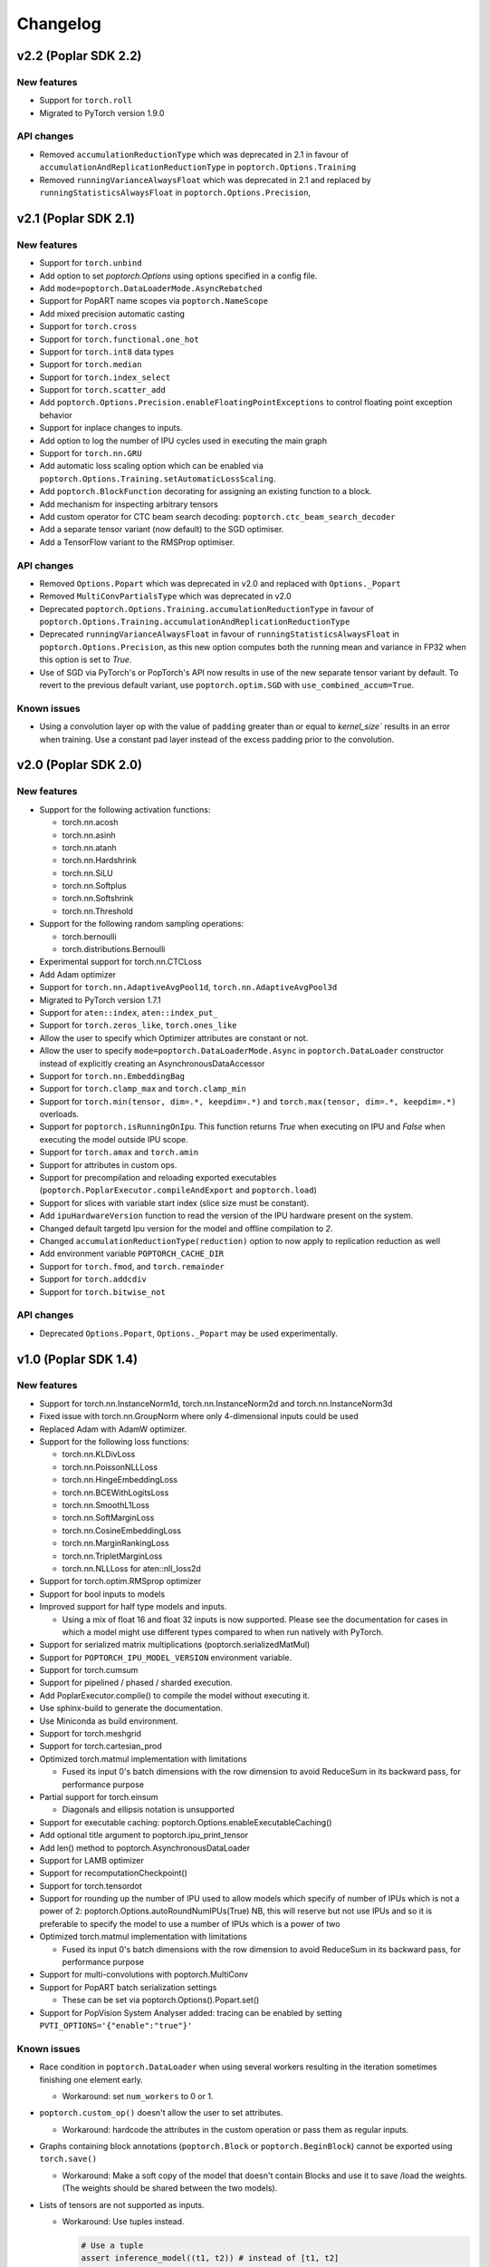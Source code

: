 =========
Changelog
=========

v2.2 (Poplar SDK 2.2)
=====================

New features
------------

- Support for ``torch.roll``
- Migrated to PyTorch version 1.9.0

API changes
-----------

- Removed ``accumulationReductionType`` which was deprecated in 2.1 in favour of
  ``accumulationAndReplicationReductionType`` in ``poptorch.Options.Training``
- Removed ``runningVarianceAlwaysFloat`` which was deprecated in 2.1 and replaced by
  ``runningStatisticsAlwaysFloat`` in ``poptorch.Options.Precision``,

v2.1 (Poplar SDK 2.1)
=====================

New features
------------

- Support for ``torch.unbind``
- Add option to set `poptorch.Options` using options specified in a config file.
- Add ``mode=poptorch.DataLoaderMode.AsyncRebatched``
- Support for PopART name scopes via ``poptorch.NameScope``
- Add mixed precision automatic casting
- Support for ``torch.cross``
- Support for ``torch.functional.one_hot``
- Support for ``torch.int8`` data types
- Support for ``torch.median``
- Support for ``torch.index_select``
- Support for ``torch.scatter_add``
- Add ``poptorch.Options.Precision.enableFloatingPointExceptions`` to control floating point exception behavior
- Support for inplace changes to inputs.
- Add option to log the number of IPU cycles used in executing the main graph
- Support for ``torch.nn.GRU``
- Add automatic loss scaling option which can be enabled via ``poptorch.Options.Training.setAutomaticLossScaling``.
- Add ``poptorch.BlockFunction`` decorating for assigning an existing function
  to a block.
- Add mechanism for inspecting arbitrary tensors
- Add custom operator for CTC beam search decoding: ``poptorch.ctc_beam_search_decoder``
- Add a separate tensor variant (now default) to the SGD optimiser.
- Add a TensorFlow variant to the RMSProp optimiser.

API changes
-----------

- Removed ``Options.Popart`` which was deprecated in v2.0 and replaced with ``Options._Popart``
- Removed ``MultiConvPartialsType`` which was deprecated in v2.0
- Deprecated ``poptorch.Options.Training.accumulationReductionType`` in favour of ``poptorch.Options.Training.accumulationAndReplicationReductionType``
- Deprecated ``runningVarianceAlwaysFloat`` in favour of ``runningStatisticsAlwaysFloat`` in ``poptorch.Options.Precision``,
  as this new option computes both the running mean and variance in FP32 when this option is set to `True`.
- Use of SGD via PyTorch's or PopTorch's API now results in use of the new
  separate tensor variant by default. To revert to the previous default variant,
  use ``poptorch.optim.SGD`` with ``use_combined_accum=True``.

Known issues
------------

- Using a convolution layer op with the value of ``padding`` greater than or
  equal to `kernel_size`` results in an error when training. Use a constant pad
  layer instead of the excess padding prior to the convolution.

v2.0 (Poplar SDK 2.0)
=====================

New features
------------

- Support for the following activation functions:

  * torch.nn.acosh
  * torch.nn.asinh
  * torch.nn.atanh
  * torch.nn.Hardshrink
  * torch.nn.SiLU
  * torch.nn.Softplus
  * torch.nn.Softshrink
  * torch.nn.Threshold

- Support for the following random sampling operations:

  * torch.bernoulli
  * torch.distributions.Bernoulli

- Experimental support for torch.nn.CTCLoss
- Add Adam optimizer
- Support for ``torch.nn.AdaptiveAvgPool1d``, ``torch.nn.AdaptiveAvgPool3d``
- Migrated to PyTorch version 1.7.1
- Support for ``aten::index``, ``aten::index_put_``
- Support for ``torch.zeros_like``, ``torch.ones_like``
- Allow the user to specify which Optimizer attributes are constant or not.
- Allow the user to specify ``mode=poptorch.DataLoaderMode.Async`` in ``poptorch.DataLoader``
  constructor instead of explicitly creating an AsynchronousDataAccessor
- Support for ``torch.nn.EmbeddingBag``
- Support for ``torch.clamp_max`` and ``torch.clamp_min``
- Support for ``torch.min(tensor, dim=.*, keepdim=.*)`` and ``torch.max(tensor, dim=.*, keepdim=.*)`` overloads.
- Support for ``poptorch.isRunningOnIpu``. This function returns `True` when executing on IPU and `False` when executing
  the model outside IPU scope.
- Support for ``torch.amax`` and ``torch.amin``
- Support for attributes in custom ops.
- Support for precompilation and reloading exported executables (``poptorch.PoplarExecutor.compileAndExport`` and ``poptorch.load``)
- Support for slices with variable start index (slice size must be constant).
- Add ``ipuHardwareVersion`` function to read the version of the IPU hardware present on the system.
- Changed default targetd Ipu version for the model and offline compilation to `2`.
- Changed ``accumulationReductionType(reduction)`` option to now apply to replication reduction as well
- Add environment variable ``POPTORCH_CACHE_DIR``
- Support for ``torch.fmod``, and ``torch.remainder``
- Support for ``torch.addcdiv``
- Support for ``torch.bitwise_not``

API changes
-----------

- Deprecated ``Options.Popart``, ``Options._Popart`` may be used experimentally.

v1.0 (Poplar SDK 1.4)
=====================

New features
------------

- Support for torch.nn.InstanceNorm1d, torch.nn.InstanceNorm2d and torch.nn.InstanceNorm3d
- Fixed issue with torch.nn.GroupNorm where only 4-dimensional inputs could be used
- Replaced Adam with AdamW optimizer.
- Support for the following loss functions:

  * torch.nn.KLDivLoss
  * torch.nn.PoissonNLLLoss
  * torch.nn.HingeEmbeddingLoss
  * torch.nn.BCEWithLogitsLoss
  * torch.nn.SmoothL1Loss
  * torch.nn.SoftMarginLoss
  * torch.nn.CosineEmbeddingLoss
  * torch.nn.MarginRankingLoss
  * torch.nn.TripletMarginLoss
  * torch.nn.NLLLoss for aten::nll_loss2d

- Support for torch.optim.RMSprop optimizer
- Support for bool inputs to models
- Improved support for half type models and inputs.

  * Using a mix of float 16 and float 32 inputs is now supported. Please see
    the documentation for cases in which a model might use different types
    compared to when run natively with PyTorch.

- Support for serialized matrix multiplications
  (poptorch.serializedMatMul)
- Support for ``POPTORCH_IPU_MODEL_VERSION`` environment variable.
- Support for torch.cumsum
- Support for pipelined / phased / sharded execution.
- Add PoplarExecutor.compile() to compile the model without executing it.
- Use sphinx-build to generate the documentation.
- Use Miniconda as build environment.
- Support for torch.meshgrid
- Support for torch.cartesian_prod
- Optimized torch.matmul implementation with limitations

  * Fused its input 0's batch dimensions with the row dimension
    to avoid ReduceSum in its backward pass, for performance purpose

- Partial support for torch.einsum

  * Diagonals and ellipsis notation is unsupported

- Support for executable caching: poptorch.Options.enableExecutableCaching()
- Add optional title argument to poptorch.ipu_print_tensor
- Add len() method to poptorch.AsynchronousDataLoader
- Support for LAMB optimizer
- Support for recomputationCheckpoint()
- Support for torch.tensordot
- Support for rounding up the number of IPU used to allow models which
  specify of number of IPUs which is not a power of 2:
  poptorch.Options.autoRoundNumIPUs(True) NB, this will reserve but not use IPUs
  and so it is preferable to specify the model to use a number of IPUs which is
  a power of two
- Optimized torch.matmul implementation with limitations

  * Fused its input 0's batch dimensions with the row dimension
    to avoid ReduceSum in its backward pass, for performance purpose

- Support for multi-convolutions with poptorch.MultiConv
- Support for PopART batch serialization settings

  * These can be set via poptorch.Options().Popart.set()

- Support for PopVision System Analyser added: tracing can be enabled by setting ``PVTI_OPTIONS='{"enable":"true"}'``

Known issues
------------

- Race condition in ``poptorch.DataLoader`` when using several workers resulting in the iteration sometimes finishing one element early.

  * Workaround: set ``num_workers`` to 0 or 1.

- ``poptorch.custom_op()`` doesn't allow the user to set attributes.

  * Workaround: hardcode the attributes in the custom operation or pass them as regular inputs.

- Graphs containing block annotations (``poptorch.Block`` or ``poptorch.BeginBlock``) cannot be exported using ``torch.save()``

  * Workaround: Make a soft copy of the model that doesn't contain Blocks and use it to save /load the weights. (The weights should be shared between the two models).

- Lists of tensors are not supported as inputs.

  * Workaround: Use tuples instead.

    .. code-block:: python

      # Use a tuple
      assert inference_model((t1, t2)) # instead of [t1, t2]

v0.1 (Poplar SDK 1.3)
=====================

New features
------------

- PopTorch now exposes PopART anchor options to choose how much data to return from a model. These
  are passed into the model wrapper via anchor_mode. options are Sum, All, Final and EveryN.
- Support for batched LSTM and batch first
- An Options object can now be passed to poptorch.trainingModel / poptorch.inferenceModel to configure the session and select IPUs
- The 'profile' option has been removed, instead profiling can be enabled by
  setting the environment variable ``POPLAR_ENGINE_OPTIONS='{autoReport.all:true, autoReport.directory:.}'``
- Support for ``POPTORCH_IPU_MODEL`` and ``POPTORCH_WAIT_FOR_IPU`` environment variables.
- Support for the torch comparisons operations:

  * torch.eq
  * torch.ge
  * torch.gt
  * torch.le
  * torch.lt
  * torch.max
  * torch.min
  * torch.ne
  * torch.isnan
  * torch.topk
  * torch.min and torch.max only support (tensor, tensor) and (tensor) overloads.
    They do not support the (tensor, dim=, keepdim=) overload.
  * torch.topk only supports sorted=False and Largest=True

- Automatically synchronise the weights back to the Host after using the IPU for training. (i.e no need to explicitly call copyWeightsToHost() anymore)
- Support for non-linear activations torch.nn.PReLU and torch.nn.Hardtanh
- Support for Adam optimizer.
- Support for half type models and inputs.

  * Models that require operations on input tensors of mixed precision are not currently supported.
    For example:

    .. code-block:: python

        def forward(self, x, y):
          x # Half
          y # Float32
          return x + y # Not supported.

- Support for ``tensor.fill_``, ``torch.full``, ``torch.full_like``

- Support for user provided custom operations. See PopART documentation for information on
  how to write them. They are exposed by `poptorch.custom_op` this takes in a list of
  input tensors, strings for the PopART op name and domain, the domain version, and
  a list of tensors the same shape and size as the expected output tensors. This is to
  ensure the pytorch trace remains valid as it traces on CPU so won't actually execute
  the operation when building the graph.

- Support for torch.nn.Conv1D / torch.nn.Conv2D / torch.nn.Conv3D

- Support for torch.nn.Upsample ('nearest' mode only)

- Support for tensor.size

- Support for the following random sampling operations.

  * ``torch.rand``
  * ``torch.uniform_``
  * ``torch.distributions.Uniform``
  * ``torch.randn``
  * ``torch.normal``
  * ``torch.normal_``

  For repeatable random number generation use the `randomSeed` method of `poptorch.Options`

- Support for torch.clamp

- Adds poptorch.DataLoader

- Adds optimized poptorch.AsynchronousDataAccessor which allows for a dataloader to be offloaded to a background thread asynchronously.

- Support for torch.norm

- Upgraded from torch 1.5.0 to torch 1.6.0

- Experimental support for single host distributed execution

- Add torch.where and tensor.masked_fill
